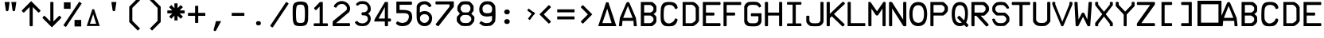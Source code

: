 SplineFontDB: 3.2
FontName: ECAMFontRegular
FullName: ECAMFontRegular
FamilyName: ECAMFontRegular
Weight: Regular
Copyright: Copyright FlyByWire Simulations
Version: 0.2
ItalicAngle: 0
UnderlinePosition: -119
UnderlineWidth: 35
Ascent: 819
Descent: 205
InvalidEm: 0
sfntRevision: 0x00010000
LayerCount: 2
Layer: 0 1 "Back" 1
Layer: 1 1 "Fore" 0
XUID: [1021 423 561770885 21230]
StyleMap: 0x0040
FSType: 0
OS2Version: 2
OS2_WeightWidthSlopeOnly: 0
OS2_UseTypoMetrics: 0
CreationTime: 1599948013
ModificationTime: 1602451561
PfmFamily: 81
TTFWeight: 400
TTFWidth: 5
LineGap: 0
VLineGap: 0
Panose: 0 0 0 0 0 0 0 0 0 0
OS2TypoAscent: 892
OS2TypoAOffset: 0
OS2TypoDescent: -150
OS2TypoDOffset: 0
OS2TypoLinegap: 0
OS2WinAscent: 892
OS2WinAOffset: 0
OS2WinDescent: 150
OS2WinDOffset: 0
HheadAscent: 892
HheadAOffset: 0
HheadDescent: -150
HheadDOffset: 0
OS2SubXSize: 650
OS2SubYSize: 700
OS2SubXOff: 47
OS2SubYOff: 140
OS2SupXSize: 650
OS2SupYSize: 700
OS2SupXOff: -164
OS2SupYOff: 480
OS2StrikeYSize: 49
OS2StrikeYPos: 258
OS2CapHeight: 892
OS2XHeight: 1024
OS2Vendor: 'Bird'
OS2CodePages: 203e00ff.ddfd0000
OS2UnicodeRanges: 00000001.00000000.00000000.00000000
Lookup: 265 0 0 "'kern' Horizontal Kerning lookup 0" { } [' RQD' ('DFLT' <'dflt' > ) 'kern' ('DFLT' <'dflt' > ) ]
MarkAttachClasses: 1
DEI: 91125
ShortTable: maxp 16
  1
  0
  65
  116
  5
  0
  0
  1
  0
  0
  0
  0
  0
  0
  0
  0
EndShort
LangName: 1033 "" "" "Regular" "" "" "" "" "Trademark" "" "" "Based on FCKMDGCDU Font" "" "" "This Font Software is Copyright (c) <dates>, <copyright holder> (<mainURL>).+AA0ACgAA-All Rights Reserved.+AA0ACgAA-Copyright (c) <dates>, <additional copyright holder> (<mainURL>).+AA0ACgANAAoA<Font Name> is a Reserved Font Name for this Font Software.+AA0ACgAA<Additional Font Name> is a Reserved Font Name for this Font Software.+AA0ACgANAAoA-This Font Software is licensed under the SIL Open Font License, Version 1.0.+AA0ACgAA-No modification of the license is permitted, only verbatim copy is allowed.+AA0ACgAA-This license is copied below, and is also available with a FAQ at:+AA0ACgAA-http://scripts.sil.org/OFL+AA0ACgANAAoADQAK------------------------------------------------------------+AA0ACgAA-SIL OPEN FONT LICENSE Version 1.0 - 22 November 2005+AA0ACgAA------------------------------------------------------------+AA0ACgANAAoA-PREAMBLE+AA0ACgAA-The goals of the Open Font License (OFL) are to stimulate worldwide+AA0ACgAA-development of cooperative font projects, to support the font creation+AA0ACgAA-efforts of academic and linguistic communities, and to provide an open+AA0ACgAA-framework in which fonts may be shared and improved in partnership with+AA0ACgAA-others.+AA0ACgANAAoA-The OFL allows the licensed fonts to be used, studied, modified and+AA0ACgAA-redistributed freely as long as they are not sold by themselves. The+AA0ACgAA-fonts, including any derivative works, can be bundled, embedded, +AA0ACgAA-redistributed and sold with any software provided that the font+AA0ACgAA-names of derivative works are changed. The fonts and derivatives,+AA0ACgAA-however, cannot be released under any other type of license.+AA0ACgANAAoA-DEFINITIONS+AA0ACgAi-Font Software+ACIA refers to any and all of the following:+AA0ACgAA	- font files+AA0ACgAA	- data files+AA0ACgAA	- source code+AA0ACgAA	- build scripts+AA0ACgAA	- documentation+AA0ACgANAAoAIgAA-Reserved Font Name+ACIA refers to the Font Software name as seen by+AA0ACgAA-users and any other names as specified after the copyright statement.+AA0ACgANAAoAIgAA-Standard Version+ACIA refers to the collection of Font Software+AA0ACgAA-components as distributed by the Copyright Holder.+AA0ACgANAAoAIgAA-Modified Version+ACIA refers to any derivative font software made by+AA0ACgAA-adding to, deleting, or substituting -- in part or in whole --+AA0ACgAA-any of the components of the Standard Version, by changing formats+AA0ACgAA-or by porting the Font Software to a new environment.+AA0ACgANAAoAIgAA-Author+ACIA refers to any designer, engineer, programmer, technical+AA0ACgAA-writer or other person who contributed to the Font Software.+AA0ACgANAAoA-PERMISSION & CONDITIONS+AA0ACgAA-Permission is hereby granted, free of charge, to any person obtaining+AA0ACgAA-a copy of the Font Software, to use, study, copy, merge, embed, modify,+AA0ACgAA-redistribute, and sell modified and unmodified copies of the Font+AA0ACgAA-Software, subject to the following conditions:+AA0ACgANAAoA-1) Neither the Font Software nor any of its individual components,+AA0ACgAA-in Standard or Modified Versions, may be sold by itself.+AA0ACgANAAoA-2) Standard or Modified Versions of the Font Software may be bundled,+AA0ACgAA-redistributed and sold with any software, provided that each copy+AA0ACgAA-contains the above copyright notice and this license. These can be+AA0ACgAA-included either as stand-alone text files, human-readable headers or+AA0ACgAA-in the appropriate machine-readable metadata fields within text or+AA0ACgAA-binary files as long as those fields can be easily viewed by the user.+AA0ACgANAAoA-3) No Modified Version of the Font Software may use the Reserved Font+AA0ACgAA-Name(s), in part or in whole, unless explicit written permission is+AA0ACgAA-granted by the Copyright Holder. This restriction applies to all +AA0ACgAA-references stored in the Font Software, such as the font menu name and+AA0ACgAA-other font description fields, which are used to differentiate the+AA0ACgAA-font from others.+AA0ACgANAAoA-4) The name(s) of the Copyright Holder or the Author(s) of the Font+AA0ACgAA-Software shall not be used to promote, endorse or advertise any+AA0ACgAA-Modified Version, except to acknowledge the contribution(s) of the+AA0ACgAA-Copyright Holder and the Author(s) or with their explicit written+AA0ACgAA-permission.+AA0ACgANAAoA-5) The Font Software, modified or unmodified, in part or in whole,+AA0ACgAA-must be distributed using this license, and may not be distributed+AA0ACgAA-under any other license.+AA0ACgANAAoA-TERMINATION+AA0ACgAA-This license becomes null and void if any of the above conditions are+AA0ACgAA-not met.+AA0ACgANAAoA-DISCLAIMER+AA0ACgAA-THE FONT SOFTWARE IS PROVIDED +ACIA-AS IS+ACIA, WITHOUT WARRANTY OF ANY KIND,+AA0ACgAA-EXPRESS OR IMPLIED, INCLUDING BUT NOT LIMITED TO ANY WARRANTIES OF+AA0ACgAA-MERCHANTABILITY, FITNESS FOR A PARTICULAR PURPOSE AND NONINFRINGEMENT+AA0ACgAA-OF COPYRIGHT, PATENT, TRADEMARK, OR OTHER RIGHT. IN NO EVENT SHALL THE+AA0ACgAA-COPYRIGHT HOLDER BE LIABLE FOR ANY CLAIM, DAMAGES OR OTHER LIABILITY,+AA0ACgAA-INCLUDING ANY GENERAL, SPECIAL, INDIRECT, INCIDENTAL, OR CONSEQUENTIAL+AA0ACgAA-DAMAGES, WHETHER IN AN ACTION OF CONTRACT, TORT OR OTHERWISE, ARISING+AA0ACgAA-FROM, OUT OF THE USE OR INABILITY TO USE THE FONT SOFTWARE OR FROM+AA0ACgAA-OTHER DEALINGS IN THE FONT SOFTWARE.+AA0ACgAK" " http://scripts.sil.org/OFL"
GaspTable: 1 65535 2 0
Encoding: UnicodeFull
UnicodeInterp: none
NameList: AGL For New Fonts
DisplaySize: -96
AntiAlias: 1
FitToEm: 0
WinInfo: 0 26 11
BeginPrivate: 0
EndPrivate
TeXData: 1 0 0 688128 344064 229376 0 1048576 229376 783286 444596 497025 792723 393216 433062 380633 303038 157286 324010 404750 52429 2506097 1059062 262144
BeginChars: 1114113 95

StartChar: .notdef
Encoding: 1114112 -1 0
Width: 543
Flags: W
LayerCount: 2
Fore
SplineSet
51 102 m 1,0,1
 154 102 154 102 358 102 c 1,2,3
 358 307 358 307 358 717 c 1,4,5
 256 717 256 717 51 717 c 1,6,7
 51 512 51 512 51 102 c 1,0,1
0 768 m 1,8,9
 137 768 137 768 410 768 c 1,10,11
 410 529 410 529 410 51 c 1,12,13
 273 51 273 51 0 51 c 1,14,15
 0 290 0 290 0 768 c 1,8,9
EndSplineSet
Validated: 1
EndChar

StartChar: .null
Encoding: 0 0 1
Width: 0
Flags: W
LayerCount: 2
Fore
Validated: 1
EndChar

StartChar: nonmarkingreturn
Encoding: 13 13 2
Width: 0
Flags: W
LayerCount: 2
Fore
Validated: 1
EndChar

StartChar: space
Encoding: 32 32 3
Width: 672
Flags: W
LayerCount: 2
Fore
Validated: 1
EndChar

StartChar: quotedbl
Encoding: 34 34 4
Width: 672
Flags: W
LayerCount: 2
Fore
SplineSet
149 780 m 5,0,1
 190 780 190 780 311 780 c 5,2,3
 301 717 301 717 274 526 c 4,4,5
 271 504 271 504 260 493 c 4,6,7
 248 482 248 482 230 482 c 260,8,9
 212 482 212 482 200 493 c 4,10,11
 189 504 189 504 186 526 c 4,12,13
 174 611 174 611 149 780 c 5,0,1
364 780 m 5,14,15
 404 780 404 780 525 780 c 5,16,17
 516 717 516 717 488 526 c 4,18,19
 485 504 485 504 474 493 c 260,20,21
 463 482 463 482 445 482 c 4,22,23
 426 482 426 482 415 493 c 260,24,25
 404 504 404 504 401 526 c 4,26,27
 389 611 389 611 364 780 c 5,14,15
EndSplineSet
EndChar

StartChar: dollar
Encoding: 36 36 5
Width: 672
Flags: W
LayerCount: 2
Fore
SplineSet
571 334 m 1,0,1
 631 323 631 323 640 264 c 1,2,3
 565 188 565 188 337 -39 c 1,4,5
 262 37 262 37 35 264 c 1,6,7
 50 319 50 319 104 334 c 1,8,9
 150 288 150 288 287 152 c 1,10,11
 287 306 287 306 287 770 c 1,12,13
 336 800 336 800 388 770 c 1,14,15
 388 615 388 615 388 152 c 1,16,17
 434 197 434 197 571 334 c 1,0,1
EndSplineSet
Validated: 33
EndChar

StartChar: percent
Encoding: 37 37 6
Width: 672
Flags: W
LayerCount: 2
Fore
SplineSet
274 770 m 1,0,1
 274 717 274 717 274 560 c 1,2,3
 220 560 220 560 59 560 c 1,4,5
 59 612 59 612 59 770 c 1,6,7
 113 770 113 770 274 770 c 1,0,1
173 656 m 1,8,9
 173 660 173 660 173 674 c 1,10,11
 170 674 170 674 160 674 c 1,12,13
 160 669 160 669 160 656 c 1,14,15
 163 656 163 656 173 656 c 1,8,9
41 25 m 1,16,17
 169 216 169 216 552 790 c 1,18,19
 572 776 572 776 634 735 c 1,20,21
 506 544 506 544 124 -29 c 1,22,23
 103 -16 103 -16 41 25 c 1,16,17
401 -10 m 1,24,25
 401 43 401 43 401 200 c 1,26,27
 455 200 455 200 616 200 c 1,28,29
 616 148 616 148 616 -10 c 1,30,31
 562 -10 562 -10 401 -10 c 1,24,25
502 104 m 1,32,33
 502 100 502 100 502 86 c 1,34,35
 505 86 505 86 515 86 c 1,36,37
 515 91 515 91 515 104 c 1,38,39
 512 104 512 104 502 104 c 1,32,33
EndSplineSet
Validated: 1
EndChar

StartChar: ampersand
Encoding: 38 38 7
Width: 672
Flags: W
LayerCount: 2
Fore
SplineSet
336 385 m 1,0,1
 310 308 310 308 232 76 c 1,2,3
 282 76 282 76 431 76 c 1,4,5
 407 153 407 153 336 385 c 1,0,1
309 546 m 1,6,7
 323 546 323 546 366 546 c 1,8,9
 411 410 411 410 547 4 c 1,10,11
 442 4 442 4 128 4 c 1,12,13
 173 139 173 139 309 546 c 1,6,7
EndSplineSet
Validated: 1
EndChar

StartChar: parenleft
Encoding: 40 40 8
Width: 672
Flags: W
LayerCount: 2
Fore
SplineSet
442 -145 m 1,0,1
 372 -76 372 -76 164 132 c 1,2,3
 164 256 164 256 164 628 c 1,4,5
 233 697 233 697 442 906 c 1,6,7
 459 888 459 888 512 836 c 1,8,9
 450 774 450 774 264 588 c 1,10,11
 264 484 264 484 264 172 c 1,12,13
 326 110 326 110 512 -76 c 1,14,15
 494 -93 494 -93 442 -145 c 1,0,1
EndSplineSet
Validated: 1
EndChar

StartChar: parenright
Encoding: 41 41 9
Width: 672
Flags: W
LayerCount: 2
Fore
SplineSet
164 -76 m 1,0,1
 225 -14 225 -14 411 172 c 1,2,3
 411 276 411 276 411 588 c 1,4,5
 349 650 349 650 164 836 c 1,6,7
 181 853 181 853 233 906 c 1,8,9
 303 836 303 836 512 628 c 1,10,11
 512 504 512 504 512 132 c 1,12,13
 442 63 442 63 233 -145 c 1,14,15
 216 -128 216 -128 164 -76 c 1,0,1
EndSplineSet
Validated: 1
EndChar

StartChar: asterisk
Encoding: 42 42 10
Width: 672
Flags: W
LayerCount: 2
Fore
SplineSet
116 612 m 1,0,1
 133 629 133 629 185 682 c 1,2,3
 211 657 211 657 287 580 c 1,4,5
 287 619 287 619 287 736 c 1,6,7
 312 736 312 736 388 736 c 1,8,9
 388 697 388 697 388 580 c 1,10,11
 413 606 413 606 489 682 c 1,12,13
 507 664 507 664 560 612 c 1,14,15
 534 586 534 586 456 508 c 1,16,17
 496 508 496 508 616 508 c 1,18,19
 616 484 616 484 616 412 c 1,20,21
 576 412 576 412 456 412 c 1,22,23
 482 386 482 386 560 308 c 1,24,25
 542 291 542 291 489 238 c 1,26,27
 464 263 464 263 388 340 c 1,28,29
 388 301 388 301 388 184 c 1,30,31
 363 184 363 184 287 184 c 1,32,33
 287 223 287 223 287 340 c 1,34,35
 262 314 262 314 185 238 c 1,36,37
 168 256 168 256 116 308 c 1,38,39
 142 334 142 334 220 412 c 1,40,41
 179 412 179 412 59 412 c 1,42,43
 59 436 59 436 59 508 c 1,44,45
 99 508 99 508 220 508 c 1,46,47
 194 534 194 534 116 612 c 1,0,1
EndSplineSet
EndChar

StartChar: plus
Encoding: 43 43 11
Width: 671
Flags: W
LayerCount: 2
Fore
SplineSet
615 332 m 1,0,1
 558 332 558 332 387 332 c 1,2,3
 387 275 387 275 387 104 c 1,4,5
 362 104 362 104 286 104 c 1,6,7
 286 161 286 161 286 332 c 1,8,9
 229 332 229 332 58 332 c 1,10,11
 58 356 58 356 58 428 c 5,12,13
 115 428 115 428 286 428 c 1,14,15
 286 485 286 485 286 656 c 1,16,17
 311 656 311 656 387 656 c 1,18,19
 387 599 387 599 387 428 c 1,20,21
 444 428 444 428 615 428 c 1,22,23
 615 404 615 404 615 332 c 1,0,1
EndSplineSet
Validated: 1
EndChar

StartChar: comma
Encoding: 44 44 12
Width: 672
Flags: W
LayerCount: 2
Fore
SplineSet
293 161 m 1,0,1
 335 161 335 161 459 161 c 1,2,3
 420 89 420 89 303 -128 c 0,4,5
 286 -160 286 -160 259 -160 c 0,6,7
 240 -160 240 -160 228 -148 c 256,8,9
 216 -136 216 -136 216 -120 c 0,10,11
 216 -114 216 -114 219 -107 c 0,12,13
 244 -18 244 -18 293 161 c 1,0,1
EndSplineSet
Validated: 1
EndChar

StartChar: hyphen
Encoding: 45 45 13
Width: 672
Flags: W
LayerCount: 2
Fore
SplineSet
540 332 m 1,0,1
 540 332 540 332 134 332 c 1,2,3
 134 452 134 452 134 428 c 1,4,5
 540 428 540 428 540 428 c 129,-1,6
 540 428 540 428 540 332 c 1,0,1
EndSplineSet
Validated: 37
EndChar

StartChar: period
Encoding: 46 46 14
Width: 672
Flags: W
LayerCount: 2
Fore
SplineSet
271 147 m 5,0,1
 331 176 331 176 386 147 c 5,2,3
 426 93 426 93 386 40 c 5,4,5
 327 12 327 12 271 40 c 1,6,7
 231 93 231 93 271 147 c 5,0,1
EndSplineSet
Validated: 33
EndChar

StartChar: slash
Encoding: 47 47 15
Width: 672
VWidth: 1053
Flags: W
LayerCount: 2
Fore
SplineSet
634 724 m 5,0,1
 506 533 506 533 124 -40 c 5,2,3
 64 -32 64 -32 41 14 c 5,4,5
 169 205 169 205 552 779 c 5,6,7
 607 766 607 766 634 724 c 5,0,1
EndSplineSet
Validated: 1
EndChar

StartChar: zero
Encoding: 48 48 16
Width: 672
Flags: W
LayerCount: 2
Fore
SplineSet
205 410 m 0,0,1
 205 633 205 633 245.5 668.5 c 0,2,3
 275.774599542 695.036994661 275.774599542 695.036994661 348 696 c 0,4,5
 424 696 424 696 451 666 c 0,6,7
 492 620.565204061 492 620.565204061 492 410 c 0,8,9
 492 164 492 164 461 133 c 256,10,11
 430 102 430 102 348 102 c 256,12,13
 266 102 266 102 236 133 c 0,14,15
 205 164 205 164 205 410 c 0,0,1
594 635 m 1,16,17
 573 737 573 737 511 766 c 0,18,19
 448 795 448 795 346 795 c 0,20,21
 262 795 262 795 192 766 c 0,22,23
 123 737 123 737 102 635 c 1,24,25
 97 518 97 518 97 421 c 0,26,27
 97 415 97 415 97 409 c 0,28,29
 97 308 97 308 102 205 c 1,30,31
 123 61 123 61 174 31 c 0,32,33
 225 0 225 0 348 0 c 0,34,35
 450 0 450 0 512 31 c 0,36,37
 573 61 573 61 594 206 c 1,38,39
 596 308 596 308 597 415 c 0,40,41
 598 437 598 437 598 459 c 0,42,43
 598 545 598 545 594 635 c 1,16,17
EndSplineSet
Validated: 9
EndChar

StartChar: one
Encoding: 49 49 17
Width: 672
VWidth: 1034
Flags: W
LayerCount: 2
Fore
SplineSet
121 91 m 5,0,1
 166 91 166 91 300 91 c 1,2,3
 300 227 300 227 300 633 c 1,4,5
 277 608 277 608 187 517 c 1,6,7
 134 524 134 524 121 586 c 1,8,9
 170 634 170 634 307 780 c 1,10,11
 330 780 330 780 401 780 c 1,12,13
 401 608 401 608 401 90 c 1,14,15
 439 90 439 90 553 90 c 5,16,17
 583 48 583 48 553 0 c 1,18,19
 445 0 445 0 121 0 c 1,20,21
 91 43 91 43 121 91 c 5,0,1
EndSplineSet
Validated: 33
EndChar

StartChar: two
Encoding: 50 50 18
Width: 672
VWidth: 1034
Flags: W
LayerCount: 2
Fore
SplineSet
600 0 m 1,0,1
 468 1 468 1 59 0 c 5,2,3
 44 72 44 72 59 157 c 1,4,5
 86 182 86 182 250 316 c 0,6,7
 482 504 l 4,8,9
 509 526 509 526 509 548 c 256,10,11
 510 574 510 574 510 600 c 1,12,13
 491 643 491 643 481 653 c 0,14,15
 447 684 447 684 436 692 c 0,16,17
 410 711 410 711 389.5 713.5 c 0,18,19
 355 717 355 717 327 715 c 0,20,21
 300 713 300 713 284 706 c 0,22,23
 265 697 265 697 246 688 c 1,24,25
 203 657 203 657 191 632 c 0,26,-1
 172 599 l 1,27,28
 122 593 122 593 91 637 c 1,29,30
 91 651 91 651 100 668 c 256,31,32
 120 707 120 707 202 771 c 1,33,34
 235 785 235 785 266 797 c 0,35,36
 300 809 300 809 328 810 c 0,37,38
 369 811 369 811 400 805 c 0,39,40
 430 799 430 799 473 780 c 1,41,42
 532 747 532 747 555 717 c 256,43,44
 578 687 578 687 599 646 c 0,45,46
 616 612 616 612 616 571 c 0,47,48
 616 562 616 562 615 553 c 0,49,50
 611 501 611 501 588 459 c 1,51,-1
 162 96 l 1,52,53
 172 96 172 96 600 96 c 1,54,55
 630 48 630 48 600 0 c 1,0,1
EndSplineSet
Validated: 33
EndChar

StartChar: three
Encoding: 51 51 19
Width: 672
VWidth: 1043
Flags: W
LayerCount: 2
Fore
SplineSet
142 721 m 1,0,1
 183 758 183 758 192.5 764.5 c 128,-1,2
 202 771 202 771 243.75 793.25 c 0,3,4
 273 809 273 809 350 808 c 0,5,6
 421 807 421 807 470 789 c 1,7,8
 522 756 522 756 547 727 c 256,9,10
 572 698 572 698 603 647 c 1,11,12
 610 605 610 605 613 567 c 0,13,14
 614 557 614 557 614 548 c 0,15,16
 614 520 614 520 607 492 c 1,17,18
 573 441 573 441 566 432 c 256,19,20
 559 423 559 423 518 399 c 1,21,22
 557 382 557 382 565 375 c 0,23,24
 573 367 573 367 606 304 c 1,25,26
 615 260 615 260 612.577523301 236 c 0,27,28
 612 231 612 231 612 227 c 0,29,30
 609 190 609 190 595 152 c 1,31,32
 566 94 566 94 541 69 c 0,33,34
 515 43 515 43 466 15 c 1,35,36
 399 0 399 0 333 0 c 256,37,38
 267 0 267 0 198 21 c 1,39,40
 156 49 156 49 126 83 c 256,41,-1
 102 112 l 1,42,43
 122 172 122 172 184 162 c 1,44,45
 204 140 204 140 214 131 c 0,46,47
 225 121 225 121 242 109 c 1,48,49
 295 92 295 92 335 89 c 0,50,51
 376 86 376 86 426 105 c 1,52,53
 461 124 461 124 479 142 c 0,54,55
 500 163 500 163 512 191 c 0,56,57
 521 213 521 213 521 223 c 0,58,59
 520 248 520 248 514.899565763 277 c 0,60,61
 514 282 514 282 513 287 c 1,62,-1
 475 327 l 0,63,-1
 438 345 l 1,64,-1
 338 351 l 1,65,66
 289 399 289 399 337 447 c 1,67,-1
 412 448 l 257,68,-1
 441 460 l 1,69,70
 471 474 471 474 477 481 c 0,71,72
 493 498 493 498 511 532 c 1,73,74
 517 553 517 553 518 570 c 256,75,76
 519 587 519 587 513 605 c 0,77,78
 493 656 493 656 483 668 c 4,79,80
 473 679 473 679 427 708 c 1,81,82
 390 712 390 712 352 716 c 0,83,-1
 274 713 l 1,84,85
 245 697 l 256,86,87
 203 665 l 1,88,89
 136 650 136 650 142 721 c 1,0,1
EndSplineSet
EndChar

StartChar: four
Encoding: 52 52 20
Width: 672
VWidth: 1034
Flags: W
LayerCount: 2
Fore
SplineSet
401 246 m 1,0,1
 401 339 401 339 401 618 c 1,2,3
 351 525 351 525 199 246 c 1,4,5
 250 246 250 246 401 246 c 1,0,1
585 246 m 1,6,7
 615 198 615 198 585 150 c 1,8,9
 564 150 564 150 502 150 c 1,10,11
 502 123 502 123 502 10 c 1,12,13
 454 -20 454 -20 401 10 c 1,14,15
 401 48 401 48 401 150 c 1,16,17
 230 150 230 150 60 150 c 5,18,19
 62 202 62 202 83 239 c 1,20,21
 163 374 163 374 403 780 c 1,22,23
 427 780 427 780 502 780 c 1,24,25
 502 647 502 647 502 246 c 1,26,27
 537 246 537 246 585 246 c 1,6,7
EndSplineSet
Validated: 33
EndChar

StartChar: five
Encoding: 53 53 21
Width: 672
VWidth: 1037
Flags: W
LayerCount: 2
Fore
SplineSet
489 504 m 1,0,1
 547 474 547 474 557 466 c 0,2,3
 567 459 567 459 593 420 c 1,4,5
 616 339 616 339 616 292 c 0,6,7
 616 288 616 288 616 284 c 0,8,9
 614 236 614 236 593 174 c 1,10,11
 565 127 565 127 536 90 c 0,12,13
 506 52 506 52 451 26 c 1,14,15
 407 10 407 10 355 3 c 0,16,17
 332 0 332 0 306 0 c 256,18,19
 268 0 268 0 251 3 c 0,20,21
 183 17 l 0,22,23
 140 44 140 44 96 71 c 1,24,25
 95 128 95 128 149 157 c 1,26,27
 170 136 170 136 208 123 c 256,28,29
 253 108 253 108 302 101 c 1,30,31
 323 106 323 106 346 111 c 0,32,33
 369 115 369 115 387 122 c 0,34,35
 426 136 426 136 446 158 c 0,36,37
 470 186 470 186 484 212 c 0,38,39
 508 257 508 257 510 297 c 0,40,41
 512 336 512 336 488 383 c 1,42,43
 432 420 432 420 347 420 c 0,44,45
 262 419 262 419 191 418 c 0,46,47
 106 419 106 419 106 419 c 129,-1,48
 106 419 106 419 106 793 c 1,49,50
 229 793 229 793 596 793 c 1,51,52
 626 738 626 738 596 690 c 5,53,54
 495 690 495 690 210 690 c 1,55,-1
 210 524 l 1,56,57
 241 525 241 525 339 523 c 0,58,59
 413 521 413 521 489 504 c 1,0,1
EndSplineSet
EndChar

StartChar: six
Encoding: 54 54 22
Width: 672
VWidth: 1045
Flags: W
LayerCount: 2
Fore
SplineSet
572 658 m 1,0,1
 544 616 544 616 492 615 c 1,2,3
 472 642 472 642 452 661 c 0,4,5
 431 680 431 680 401 695 c 0,6,7
 369 707 369 707 340 705 c 256,8,9
 311 703 311 703 279 695 c 1,10,11
 247 680 247 680 233 663 c 256,12,13
 219 646 219 646 199 610 c 1,14,15
 198 567 198 567 196 438 c 1,16,17
 218 454 218 454 230 460 c 256,18,19
 242 466 242 466 263 474 c 0,20,21
 324 489 324 489 368 487 c 0,22,23
 412 486 412 486 470 460 c 1,24,25
 516 428 516 428 546 394 c 0,26,27
 575 360 575 360 587 305 c 0,28,29
 591 286 591 286 591 263 c 0,30,31
 591 249 591 249 589 235 c 0,32,33
 586 194 586 194 576 153 c 1,34,35
 552 105 552 105 529 75 c 256,36,37
 506 45 506 45 434 11 c 1,38,39
 388 0 388 0 348 0 c 0,40,41
 343 0 343 0 338 0 c 0,42,43
 293 1 293 1 236 21 c 1,44,45
 174 70 174 70 163 79 c 0,46,47
 153 87 153 87 122 142 c 1,48,49
 110 173 110 173 107 188 c 0,50,51
 104 202 104 202 95 242 c 1,52,53
 91 357 91 357 91 439 c 0,54,55
 91 454 91 454 91 454 c 0,56,57
 96 653 96 653 96 653 c 1,58,59
 123 738 123 738 235 787 c 1,60,61
 288 804 288 804 335 803 c 0,62,63
 346 804 346 804 358 804 c 0,64,65
 395 804 395 804 435 791 c 1,66,67
 503 760 503 760 530 724 c 0,68,69
 558 689 558 689 572 658 c 1,0,1
399 115 m 0,70,71
 434 134 434 134 447 150 c 0,72,73
 460 165 460 165 476 193 c 1,74,75
 482 213 482 213 489 230 c 0,76,77
 495 247 495 247 490 268 c 0,78,79
 486 312 486 312 466 335 c 0,80,81
 446 357 446 357 422 371 c 0,82,83
 389 385 389 385 351 385 c 256,84,85
 313 385 313 385 284 375 c 0,86,87
 250 359 250 359 236 345 c 256,88,89
 222 331 222 331 203 289 c 1,90,91
 200 259 200 259 202 236 c 0,92,93
 205 213 205 213 207 195 c 1,94,95
 227 164 227 164 240 150 c 0,96,97
 252 137 252 137 279 119 c 1,98,99
 313 104 313 104 341 104 c 0,100,101
 369 103 369 103 399 115 c 0,70,71
EndSplineSet
Validated: 33
EndChar

StartChar: seven
Encoding: 55 55 23
Width: 672
VWidth: 1053
Flags: W
LayerCount: 2
Fore
SplineSet
38 62 m 1,0,1
 260 344 260 344 483 625 c 1,2,3
 483 644 483 644 483 703 c 1,4,5
 268 702 268 702 46 702 c 5,6,7
 16 752 16 752 46 799 c 1,8,9
 337 799 337 799 624 799 c 1,10,11
 624 756 624 756 624 626 c 1,12,13
 501 470 501 470 132 0 c 1,14,15
 63 5 63 5 38 62 c 1,0,1
EndSplineSet
Validated: 33
EndChar

StartChar: eight
Encoding: 56 56 24
Width: 672
VWidth: 1045
Flags: W
LayerCount: 2
Fore
SplineSet
429 449 m 1,0,1
 452 469 452 469 466 490 c 0,2,3
 481 511 481 511 492 533 c 1,4,5
 492 552 492 552 492 608 c 1,6,7
 482 639 482 639 467 657 c 0,8,9
 452 674 452 674 429 695 c 1,10,11
 374 703 374 703 333 704 c 0,12,13
 293 705 293 705 245 695 c 1,14,15
 221 672 221 672 205 653 c 0,16,17
 190 633 190 633 181 608 c 0,18,19
 177 589 177 589 176 572 c 256,20,21
 175 555 175 555 181 533 c 1,22,23
 194 506 194 506 208 489 c 0,24,25
 223 471 223 471 245 449 c 1,26,27
 295 442 295 442 339 442 c 0,28,29
 382 442 382 442 429 449 c 1,0,1
201 791 m 1,30,31
 272 804 272 804 335 804 c 0,32,33
 337 804 337 804 338 804 c 0,34,35
 399 804 399 804 473 791 c 1,36,37
 509 757 509 757 539 724 c 0,38,39
 570 690 570 690 593 647 c 1,40,41
 593 609 593 609 593 494 c 1,42,43
 575 471 575 471 521 401 c 1,44,45
 545 377 545 377 616 306 c 1,46,47
 620 283 620 283 620 258 c 0,48,49
 620 243 620 243 619 227 c 0,50,51
 615 185 615 185 606 147 c 1,52,53
 574 102 574 102 547 72 c 256,54,55
 520 42 520 42 473 11 c 5,56,57
 341 1 l 4,58,59
 279 3 279 3 201 11 c 1,60,61
 154 47 154 47 122 77 c 0,62,63
 89 107 89 107 61 144 c 1,64,65
 51 182 51 182 51 221 c 0,66,67
 51 224 51 224 51 226 c 0,68,69
 52 268 52 268 59 306 c 1,70,71
 83 330 83 330 153 401 c 1,72,73
 135 424 135 424 80 494 c 1,74,75
 69 528 69 528 70 568 c 0,76,77
 70 609 70 609 80 647 c 1,78,79
 104 693 104 693 131 726 c 256,80,81
 158 759 158 759 201 791 c 1,30,31
429 107 m 1,82,83
 462 128 462 128 481 146 c 0,84,85
 500 163 500 163 515 193 c 0,86,87
 522 209 522 209 521 228 c 0,88,89
 520 246 520 246 515 268 c 1,90,91
 497 300 497 300 478 317 c 0,92,93
 460 334 460 334 429 353 c 1,94,95
 376 362 376 362 335 362 c 0,96,97
 293 363 293 363 245 353 c 1,98,99
 212 335 212 335 196 315 c 0,100,101
 179 296 179 296 160 268 c 1,102,103
 157 248 157 248 161 230 c 0,104,105
 165 213 165 213 160 193 c 1,106,107
 180 164 180 164 201 141 c 0,108,109
 221 119 221 119 245 107 c 1,110,111
 297 100 297 100 340 100 c 0,112,113
 382 100 382 100 429 107 c 1,82,83
EndSplineSet
Validated: 33
EndChar

StartChar: nine
Encoding: 57 57 25
Width: 672
VWidth: 1047
Flags: W
LayerCount: 2
Fore
SplineSet
171 164 m 1,0,1
 212 131 212 131 271 109 c 1,2,3
 309 94 309 94 349 97 c 256,4,5
 393 100 393 100 436 109 c 1,6,7
 469 125 469 125 487 145 c 256,8,9
 505 165 505 165 521 195 c 1,10,11
 521 228 521 228 521 330 c 1,12,13
 455.069767442 313.720930233 455.069767442 313.720930233 368 311 c 0,14,15
 298 309 298 309 220 337 c 1,16,17
 178 361 178 361 154 394.5 c 128,-1,18
 130 428 130 428 118 466 c 1,19,20
 108 543 108 543 112 572 c 0,21,22
 116 602 116 602 128 651 c 1,23,24
 153 700 153 700 182 731 c 256,25,26
 211 762 211 762 271 794 c 1,27,28
 328 804 328 804 375 804 c 0,29,30
 377 804 377 804 379 804 c 0,31,32
 424 804 424 804 480 794 c 1,33,34
 534 769 534 769 568 734 c 0,35,36
 602 700 602 700 623 651 c 1,37,38
 646 382 646 382 623 156 c 1,39,40
 597 110 597 110 567 78 c 0,41,42
 537 47 537 47 480 13 c 1,43,44
 406 4 406 4 348 0 c 0,45,46
 334 -1 334 -1 321 -1 c 0,47,48
 267 0 267 0 212 19 c 1,49,-1
 109 95 l 1,50,-1
 171 164 l 1,0,1
314 698 m 0,51,52
 280 687 280 687 258 666 c 256,53,54
 236 645 236 645 221 612 c 0,55,56
 209 577 209 577 218 522 c 0,57,58
 228 466 228 466 259 443 c 0,59,60
 291 416 291 416 372 417 c 256,61,62
 453 418 453 418 483 439 c 0,63,64
 517 467 517 467 524 519 c 0,65,66
 530 571 530 571 516 615 c 1,67,68
 500 643 500 643 481 663 c 0,69,70
 463 684 463 684 432 698 c 1,71,72
 399 706 399 706 375 706 c 256,73,74
 351 706 351 706 314 698 c 0,51,52
EndSplineSet
Validated: 33
EndChar

StartChar: colon
Encoding: 58 58 26
Width: 672
VWidth: 1099
Flags: W
LayerCount: 2
Fore
SplineSet
328 538 m 0,0,1
 333 538 333 538 347 538 c 0,2,3
 380 538 380 538 404 515 c 0,4,5
 427 491 427 491 427 460 c 0,6,7
 427 427 427 427 404 405 c 0,8,9
 380 382 380 382 347 382 c 0,10,11
 341 382 341 382 328 382 c 0,12,13
 295 382 295 382 271 405 c 0,14,15
 248 428 248 428 248 459 c 0,16,17
 248 492 248 492 272 515 c 0,18,19
 295 538 295 538 328 538 c 0,0,1
328 226 m 0,20,21
 333 226 333 226 347 226 c 0,22,23
 380 226 380 226 404 203 c 0,24,25
 427 179 427 179 427 148 c 0,26,27
 427 115 427 115 404 93 c 0,28,29
 380 70 380 70 347 70 c 0,30,31
 341 70 341 70 328 70 c 0,32,33
 295 70 295 70 271 93 c 0,34,35
 248 116 248 116 248 147 c 0,36,37
 248 180 248 180 272 203 c 0,38,39
 295 226 295 226 328 226 c 0,20,21
EndSplineSet
Validated: 1
EndChar

StartChar: semicolon
Encoding: 59 59 27
Width: 574
Flags: W
LayerCount: 2
Fore
SplineSet
366 569 m 1,0,1
 435 518 435 518 573 416 c 1,2,3
 557 397 557 397 527 358 c 1,4,5
 459 407 459 407 323 506 c 1,6,7
 337 527 337 527 366 569 c 1,0,1
346 239 m 1,8,9
 401 313 401 313 513 461 c 1,10,11
 532 446 532 446 572 416 c 1,12,13
 516 342 516 342 405 195 c 1,14,15
 385 210 385 210 346 239 c 1,8,9
EndSplineSet
Validated: 5
EndChar

StartChar: less
Encoding: 60 60 28
Width: 672
Flags: W
LayerCount: 2
Fore
SplineSet
521 608 m 5,0,1
 464 551 464 551 293 380 c 1,2,3
 350 323 350 323 521 152 c 5,4,5
 504 102 504 102 452 82 c 5,6,7
 377 156 377 156 153 380 c 1,8,9
 228 455 228 455 452 678 c 1,10,11
 508 658 508 658 521 608 c 5,0,1
EndSplineSet
Validated: 1
EndChar

StartChar: equal
Encoding: 61 61 29
Width: 672
Flags: W
LayerCount: 2
Fore
SplineSet
616 218 m 1,0,1
 477 218 477 218 59 218 c 1,2,3
 59 242 59 242 59 314 c 1,4,5
 198 314 198 314 616 314 c 1,6,7
 616 290 616 290 616 218 c 1,0,1
616 446 m 1,8,9
 477 446 477 446 59 446 c 1,10,11
 59 470 59 470 59 542 c 1,12,13
 198 542 198 542 616 542 c 1,14,15
 616 518 616 518 616 446 c 1,8,9
EndSplineSet
Validated: 1
EndChar

StartChar: greater
Encoding: 62 62 30
Width: 672
Flags: W
LayerCount: 2
Fore
SplineSet
224 678 m 5,0,1
 298 604 298 604 521 380 c 1,2,3
 447 305 447 305 224 82 c 5,4,5
 175 96 175 96 153 152 c 1,6,7
 210 209 210 209 381 380 c 1,8,9
 324 437 324 437 153 608 c 1,10,11
 175 662 175 662 224 678 c 5,0,1
EndSplineSet
Validated: 1
EndChar

StartChar: at
Encoding: 64 64 31
Width: 672
Flags: W
LayerCount: 2
Fore
SplineSet
337 562 m 1,0,1
 298 446 298 446 180 98 c 1,2,3
 255 98 255 98 478 98 c 1,4,5
 443 214 443 214 337 562 c 1,0,1
301 770 m 1,6,7
 319 770 319 770 375 770 c 1,8,9
 438 574 438 574 630 0 c 5,10,11
 483 0 483 0 45 0 c 1,12,13
 109 191 109 191 301 770 c 1,6,7
EndSplineSet
Validated: 1
EndChar

StartChar: A
Encoding: 65 65 32
Width: 672
Flags: W
LayerCount: 2
Fore
SplineSet
336 652 m 5,0,1
 184 267 l 1,2,3
 488 267 l 1,4,5
 336 652 l 5,0,1
286 750 m 17,6,7
 336 810 336 810 386 750 c 1,8,9
 594 267 l 9,10,-1
 625 10 l 1,11,12
 575 -20 575 -20 524 10 c 1,13,14
 516 171 l 1,15,16
 161 171 l 1,17,18
 153 72 153 72 148 10 c 1,19,20
 98 -20 98 -20 47 10 c 1,21,-1
 78 267 l 0,22,23
 176 494 176 494 286 750 c 17,6,7
EndSplineSet
EndChar

StartChar: B
Encoding: 66 66 33
Width: 672
VWidth: 1034
Flags: W
LayerCount: 2
Fore
SplineSet
192 342 m 1,0,1
 192 281 192 281 192 96 c 1,2,3
 235 96 235 96 391 96 c 1,4,5
 465 126 465 126 492 182 c 1,6,7
 492 200 492 200 492 257 c 1,8,9
 461 312 461 312 391 342 c 1,10,11
 339 342 339 342 192 342 c 1,0,1
87 780 m 1,12,13
 176 780 176 780 445 780 c 1,14,15
 545 730 545 730 588 638 c 1,16,17
 588 599 588 599 588 485 c 1,18,19
 558 425 558 425 493 390 c 1,20,21
 558 355 558 355 588 295 c 1,22,23
 588 257 588 257 588 142 c 1,24,25
 545 50 545 50 445 0 c 1,26,27
 361 0 361 0 87 0 c 1,28,29
 87 195 87 195 87 780 c 1,12,13
193 684 m 1,30,31
 193 622 193 622 193 438 c 1,32,33
 235 438 235 438 391 438 c 1,34,35
 462 462 462 462 492 523 c 1,36,37
 492 542 492 542 492 598 c 1,38,39
 464 656 464 656 391 684 c 1,40,41
 339 684 339 684 193 684 c 1,30,31
EndSplineSet
Validated: 1
EndChar

StartChar: C
Encoding: 67 67 34
Width: 680
VWidth: 1034
Flags: W
LayerCount: 2
Fore
SplineSet
521 557 m 5,0,1
 468 718 468 718 271 679 c 5,2,3
 178 652 178 652 164 536 c 1,4,5
 150 384 150 384 162 234 c 1,6,7
 187 126 187 126 270 96 c 1,8,9
 327 77 327 77 376 96 c 1,10,11
 493 139 493 139 520 244 c 1,12,13
 580 256 580 256 606 206 c 1,14,15
 556 13 556 13 410 0 c 1,16,17
 323 -10 323 -10 226 0 c 1,18,19
 90 24 90 24 62 194 c 1,20,21
 51 352 51 352 65 559 c 5,22,23
 84 746 84 746 227 774 c 5,24,25
 587 824 587 824 606 588 c 5,26,27
 568 543 568 543 521 557 c 5,0,1
EndSplineSet
Validated: 33
EndChar

StartChar: D
Encoding: 68 68 35
Width: 672
VWidth: 1037
Flags: W
LayerCount: 2
Fore
SplineSet
75 780 m 1,0,1
 249 780 249 780 423 780 c 1,2,3
 551 725 551 725 599 612 c 1,4,5
 600 391 600 391 601 170 c 1,6,7
 543 56 543 56 413 0 c 1,8,9
 237 1 237 1 75 1 c 1,10,11
 75 191 75 191 75 780 c 1,0,1
172 690 m 1,12,13
 172 541 172 541 172 94 c 1,14,15
 270 94 270 94 367 94 c 1,16,17
 459 130 459 130 497 196 c 1,18,19
 496 386 496 386 495 576 c 5,20,21
 463 659 463 659 377 690 c 1,22,23
 274 690 274 690 172 690 c 1,12,13
EndSplineSet
Validated: 1
EndChar

StartChar: E
Encoding: 69 69 36
Width: 672
VWidth: 1034
Flags: W
HStem: 0 96<160 616> 342 96<160 460> 684 96<160 616>
VStem: 59 101<96 342 438 684>
CounterMasks: 1 e0
LayerCount: 2
Fore
SplineSet
160 684 m 1,0,1
 160 622 160 622 160 438 c 5,2,3
 296 438 296 438 420 437 c 1,4,5
 450 389 450 389 420 341 c 1,6,7
 290 342 290 342 160 342 c 1,8,9
 160 281 160 281 160 96 c 1,10,11
 274 96 274 96 616 96 c 1,12,13
 646 48 646 48 616 0 c 1,14,15
 477 0 477 0 59 0 c 1,16,17
 59 195 59 195 59 780 c 1,18,19
 198 780 198 780 616 780 c 1,20,21
 646 732 646 732 616 684 c 1,22,23
 502 684 502 684 160 684 c 1,0,1
EndSplineSet
Validated: 33
EndChar

StartChar: F
Encoding: 70 70 37
Width: 672
VWidth: 1034
Flags: W
HStem: 0 21G<59 160> 342 96<160 441> 684 96<160 616>
VStem: 59 101<0 342 438 684>
LayerCount: 2
Fore
SplineSet
160 684 m 1,0,1
 160 622 160 622 160 438 c 1,2,3
 288 438 288 438 420 438 c 1,4,5
 450 390 450 390 420 342 c 1,6,7
 289 342 289 342 160 342 c 1,8,9
 160 267 160 267 160 10 c 1,10,11
 112 -20 112 -20 59 10 c 1,12,13
 59 205 59 205 59 780 c 1,14,15
 198 780 198 780 616 780 c 1,16,17
 646 732 646 732 616 684 c 1,18,19
 502 684 502 684 160 684 c 1,0,1
EndSplineSet
Validated: 33
EndChar

StartChar: G
Encoding: 71 71 38
Width: 672
VWidth: 1034
Flags: W
LayerCount: 2
Fore
SplineSet
536 602 m 1,0,1
 517 666 517 666 429 684 c 5,2,3
 338 694 338 694 245 684 c 1,4,5
 182 664 182 664 160 598 c 1,6,7
 160 494 160 494 160 182 c 1,8,9
 184 116 184 116 245 96 c 5,10,11
 340 86 340 86 429 96 c 1,12,13
 494 116 494 116 515 182 c 1,14,15
 515 216 515 216 515 320 c 1,16,17
 458 320 458 320 287 320 c 1,18,19
 257 368 257 368 287 416 c 1,20,21
 369 416 369 416 616 416 c 1,22,23
 616 348 616 348 616 142 c 1,24,25
 586 34 586 34 473 0 c 1,26,27
 344 -15 344 -15 201 0 c 1,28,29
 88 20 88 20 59 142 c 1,30,31
 59 266 59 266 59 638 c 1,32,33
 100 752 100 752 201 780 c 1,34,35
 328 795 328 795 473 780 c 1,36,37
 574 746 574 746 608 645 c 1,38,39
 587 609 587 609 536 602 c 1,0,1
EndSplineSet
Validated: 33
EndChar

StartChar: H
Encoding: 72 72 39
Width: 672
VWidth: 1034
Flags: W
LayerCount: 2
Fore
SplineSet
59 770 m 1,0,1
 107 800 107 800 160 770 c 1,2,3
 160 684 160 684 160 438 c 1,4,5
 249 438 249 438 515 438 c 1,6,7
 515 513 515 513 515 770 c 1,8,9
 563 800 563 800 616 770 c 1,10,11
 616 585 616 585 616 10 c 1,12,13
 568 -20 568 -20 515 10 c 1,14,15
 515 96 515 96 515 342 c 1,16,17
 426 342 426 342 160 342 c 1,18,19
 160 267 160 267 160 10 c 1,20,21
 107 -20 107 -20 59 10 c 5,22,23
 59 195 59 195 59 770 c 1,0,1
EndSplineSet
Validated: 33
EndChar

StartChar: I
Encoding: 73 73 40
Width: 672
VWidth: 1034
Flags: W
LayerCount: 2
Fore
SplineSet
286 694 m 1,0,1
 244 694 244 694 117 694 c 1,2,3
 87 738 87 738 117 780 c 1,4,5
 227 780 227 780 557 780 c 1,6,7
 587 738 587 738 557 694 c 5,8,9
 514 694 514 694 387 694 c 1,10,11
 387 542 387 542 387 88 c 1,12,13
 430 88 430 88 557 88 c 1,14,15
 587 40 587 40 557 0 c 1,16,17
 447 0 447 0 117 0 c 1,18,19
 87 40 87 40 117 88 c 1,20,21
 160 88 160 88 286 88 c 1,22,23
 286 235 286 235 286 694 c 1,0,1
EndSplineSet
EndChar

StartChar: J
Encoding: 74 74 41
Width: 672
VWidth: 1034
Flags: W
LayerCount: 2
Fore
SplineSet
160 324 m 1,0,1
 160 288 160 288 160 182 c 5,2,3
 173 114 173 114 245 96 c 5,4,5
 342 85 342 85 429 96 c 5,6,7
 494 107 494 107 515 182 c 1,8,9
 515 321 515 321 515 770 c 1,10,11
 563 800 563 800 616 770 c 1,12,13
 616 611 616 611 616 142 c 1,14,15
 580 34 580 34 473 0 c 5,16,17
 342 -10 342 -10 201 0 c 1,18,19
 98 40 98 40 59 142 c 1,20,21
 59 188 59 188 59 324 c 1,22,23
 107 354 107 354 160 324 c 1,0,1
EndSplineSet
Validated: 33
EndChar

StartChar: K
Encoding: 75 75 42
Width: 672
VWidth: 1034
Flags: W
LayerCount: 2
Fore
SplineSet
628 60 m 1,0,1
 621 -1 621 -1 556 -10 c 1,2,3
 385 155 385 155 214 320 c 1,4,5
 198 304 198 304 151 257 c 1,6,7
 151 202 151 202 151 10 c 1,8,9
 103 -20 103 -20 49 10 c 1,10,11
 49 195 49 195 49 770 c 1,12,13
 103 800 103 800 151 770 c 1,14,15
 151 674 151 674 151 397 c 1,16,17
 564 787 564 787 564 787 c 5,18,19
 633 779 633 779 636 720 c 1,20,21
 636 720 636 720 284 390 c 1,22,23
 628 60 l 1,0,1
EndSplineSet
EndChar

StartChar: L
Encoding: 76 76 43
Width: 672
VWidth: 1034
Flags: W
LayerCount: 2
Fore
SplineSet
616 96 m 5,0,1
 646 48 646 48 616 0 c 1,2,3
 477 0 477 0 59 0 c 1,4,5
 59 185 59 185 59 770 c 1,6,7
 107 800 107 800 160 770 c 1,8,9
 160 599 160 599 160 96 c 1,10,11
 274 96 274 96 616 96 c 5,0,1
EndSplineSet
Validated: 33
EndChar

StartChar: M
Encoding: 77 77 44
Width: 672
VWidth: 1034
Flags: W
LayerCount: 2
Fore
SplineSet
59 770 m 1,0,1
 97 800 97 800 137 770 c 1,2,3
 154.142195303 744.286707046 154.142195303 744.286707046 183.038584997 702 c 0,4,5
 238.426585908 620.945716293 238.426585908 620.945716293 337 479 c 1,6,7
 384 547 384 547 537 770 c 1,8,9
 577 800 577 800 616 770 c 1,10,11
 616 585 616 585 616 10 c 1,12,13
 568 -20 568 -20 515 10 c 1,14,15
 515 445 l 4,16,-1
 515 566 l 1,17,18
 480 515 480 515 376 359 c 1,19,20
 340 323 340 323 299 359 c 1,21,22
 264 411 264 411 160 566 c 1,23,24
 160 435 160 435 160 10 c 1,25,26
 107 -20 107 -20 59 10 c 1,27,28
 59 195 59 195 59 770 c 1,0,1
EndSplineSet
Validated: 33
EndChar

StartChar: N
Encoding: 78 78 45
Width: 672
VWidth: 1034
Flags: W
LayerCount: 2
Fore
SplineSet
616 10 m 1,0,1
 563 -20 563 -20 515 10 c 1,2,3
 515 10 515 10 160 571 c 1,4,5
 160 440 160 440 160 10 c 1,6,7
 107 -20 107 -20 59 10 c 1,8,9
 59 195 59 195 59 770 c 1,10,11
 112 800 112 800 160 770 c 1,12,13
 160 765 160 765 515 209 c 5,14,15
 515 340 515 340 515 770 c 1,16,17
 568 800 568 800 616 770 c 1,18,19
 616 585 616 585 616 10 c 1,0,1
EndSplineSet
Validated: 33
EndChar

StartChar: O
Encoding: 79 79 46
Width: 658
VWidth: 1034
Flags: W
LayerCount: 2
Fore
SplineSet
334 676 m 256,0,1
 150 676 150 676 150 391 c 0,2,3
 150 107 150 107 335 107 c 256,4,5
 520 107 520 107 519 391 c 0,6,7
 518 676 518 676 334 676 c 256,0,1
334 0 m 256,8,9
 47 0 47 0 47 389 c 0,10,11
 47 780 47 780 334 780 c 260,12,13
 621 780 621 780 621 389 c 0,14,15
 621 0 621 0 334 0 c 256,8,9
EndSplineSet
Validated: 33
EndChar

StartChar: P
Encoding: 80 80 47
Width: 672
VWidth: 1034
Flags: W
LayerCount: 2
Fore
SplineSet
59 780 m 1,0,1
 163 780 163 780 473 780 c 1,2,3
 526 744 526 744 557 714 c 0,4,5
 587 683 587 683 616 638 c 1,6,7
 624 601 624 601 624 563 c 256,8,9
 624 525 624 525 616 485 c 1,10,11
 581 432 581 432 556 405 c 0,12,13
 532 378 532 378 473 342 c 1,14,15
 395 342 395 342 160 342 c 1,16,17
 160 267 160 267 160 10 c 1,18,19
 107 -20 107 -20 59 10 c 5,20,21
 59 205 59 205 59 780 c 1,0,1
160 684 m 1,22,23
 160 622 160 622 160 438 c 1,24,25
 227 438 227 438 429 438 c 1,26,27
 461 457 461 457 480 473 c 0,28,29
 498 489 498 489 515 523 c 1,30,31
 515 542 515 542 515 598 c 1,32,33
 499 629 499 629 483 645 c 256,34,35
 467 661 467 661 429 684 c 1,36,37
 362 684 362 684 160 684 c 1,22,23
EndSplineSet
Validated: 33
EndChar

StartChar: Q
Encoding: 81 81 48
Width: 672
Flags: W
LayerCount: 2
Fore
SplineSet
345 678 m 260,0,1
 181 678 181 678 181 389 c 260,2,3
 181 102 181 102 345 102 c 260,4,5
 509 102 509 102 509 389 c 260,6,7
 509 678 509 678 345 678 c 260,0,1
345 0 m 4,8,9
 79 0 79 0 79 389 c 260,10,11
 79 780 79 780 345 780 c 260,12,13
 611 780 611 780 601 389 c 260,14,15
 591 0 591 0 345 0 c 4,8,9
328 337 m 5,16,17
 425 238 425 238 619 39 c 5,18,19
 607 -14 607 -14 552 -32 c 5,20,21
 453 67 453 67 256 265 c 5,22,23
 275 321 275 321 328 337 c 5,16,17
EndSplineSet
Validated: 37
EndChar

StartChar: R
Encoding: 82 82 49
Width: 672
VWidth: 1034
Flags: W
LayerCount: 2
Fore
SplineSet
47 780 m 1,0,1
 151 780 151 780 461 780 c 1,2,3
 521 742 521 742 546 715 c 0,4,5
 575 684 575 684 604 638 c 1,6,7
 614 596 614 596 616 562 c 0,8,9
 618 529 618 529 604 485 c 1,10,11
 582 452 582 452 543 410 c 0,12,13
 511 375 511 375 461 338 c 1,14,15
 432 338 432 338 345 338 c 1,16,17
 604 54 l 1,18,19
 591 -6 591 -6 525 -10 c 1,20,21
 222.798828125 316 l 0,22,-1
 200 332 l 1,23,24
 148 334 l 5,25,26
 148 172 148 172 148 10 c 1,27,28
 100 -20 100 -20 47 10 c 1,29,30
 47 205 47 205 47 780 c 1,0,1
148 684 m 1,31,32
 148 622 148 622 148 438 c 1,33,34
 215 438 215 438 417 438 c 1,35,36
 453 460 453 460 469 476 c 0,37,38
 485 493 485 493 503 523 c 1,39,40
 503 542 503 542 503 598 c 1,41,42
 481 634 481 634 462 651 c 0,43,44
 444 669 444 669 417 684 c 1,45,46
 350 684 350 684 148 684 c 1,31,32
EndSplineSet
EndChar

StartChar: S
Encoding: 83 83 50
Width: 635
VWidth: 1033
Flags: W
LayerCount: 2
Fore
SplineSet
192.051757812 11.818359375 m 1,0,1
 66 95 66 95 51.8984375 226.936523438 c 1,2,3
 96 257 96 257 138.147460938 226.936523438 c 1,4,5
 149 179 149 179 171.470703125 157.16796875 c 256,6,7
 211 118 211 118 235.176757812 104.842773438 c 1,8,9
 286 95 286 95 327.305664062 95.15234375 c 0,10,11
 368 96 368 96 415.515625 104.842773438 c 1,12,13
 446 121 446 121 467.459960938 141.665039062 c 256,14,15
 492 165 492 165 499.803710938 188.176757812 c 0,16,17
 506 205 506 205 506.6640625 226.936523438 c 0,18,19
 507 246 507 246 499.803710938 260.8515625 c 0,20,21
 490 282 490 282 467.459960938 306.39453125 c 0,22,23
 448 327 448 327 415.515625 343.216796875 c 1,24,25
 360 343 360 343 192.051757812 343.216796875 c 1,26,27
 151 370 151 370 118.543945312 404.263671875 c 0,28,29
 87 438 87 438 60.7197265625 478.876953125 c 1,30,31
 51 523 51 523 52.87890625 561.241210938 c 0,32,33
 54 599 54 599 61.6982421875 631.978515625 c 1,34,35
 90 684 90 684 113.64453125 709.498046875 c 256,36,37
 137 735 137 735 192.051757812 767.638671875 c 1,38,39
 324.051757812 797.638671875 324.051757812 797.638671875 458.639648438 767.638671875 c 1,40,41
 567 696 567 696 598 586 c 257,42,43
 564 552 564 552 515.485351562 571.900390625 c 1,44,45
 485 619 485 619 475.30078125 629.071289062 c 256,46,47
 450 653 450 653 415.515625 674.615234375 c 1,48,49
 368 685 368 685 325.345703125 684.3046875 c 0,50,51
 281 683 281 683 235.176757812 674.615234375 c 1,52,53
 202 662 202 662 182.250976562 637.791992188 c 0,54,55
 165 616 165 616 151.868164062 591.28125 c 1,56,57
 152 574 152 574 151.868164062 518.60546875 c 1,58,59
 170 486 170 486 184.2109375 473.0625 c 0,60,61
 203 456 203 456 235.176757812 436.241210938 c 1,62,63
 291 436 291 436 458.639648438 436.241210938 c 1,64,65
 500 413 500 413 535.086914062 380.038085938 c 0,66,67
 570 348 570 348 598.793945312 297.672851562 c 1,68,69
 606 265 606 265 605.654296875 226.936523438 c 256,70,71
 606 189 606 189 598.793945312 149.416992188 c 1,72,73
 577 117 577 117 538.02734375 78.6796875 c 0,74,75
 504 45 504 45 458.639648438 11.818359375 c 1,76,77
 388 1 388 1 331.2265625 1.16015625 c 256,78,79
 274 1 274 1 192.051757812 11.818359375 c 1,0,1
EndSplineSet
EndChar

StartChar: T
Encoding: 84 84 51
Width: 672
VWidth: 1034
Flags: W
LayerCount: 2
Fore
SplineSet
287 10 m 1,0,1
 287 181 287 181 287 684 c 1,2,3
 225 684 225 684 54 684 c 1,4,5
 24 732 24 732 54 780 c 1,6,7
 198 780 198 780 621 780 c 1,8,9
 651 732 651 732 621 684 c 1,10,11
 564 684 564 684 388 684 c 1,12,13
 388 523 388 523 388 10 c 1,14,15
 340 -20 340 -20 287 10 c 1,0,1
EndSplineSet
Validated: 33
EndChar

StartChar: U
Encoding: 85 85 52
Width: 672
VWidth: 1048
Flags: W
LayerCount: 2
Fore
SplineSet
160 770 m 1,0,1
 160 620 160 620 160 196 c 1,2,3
 176 163 176 163 193 146 c 0,4,5
 210 130 210 130 245 110 c 1,6,7
 291 101 291 101 336 101 c 0,8,9
 380 101 380 101 429 110 c 1,10,11
 464 131 464 131 486 151 c 0,12,13
 508 172 508 172 515 196 c 1,14,15
 515 321 515 321 515 770 c 1,16,17
 568 800 568 800 616 770 c 1,18,19
 616 611 616 611 616 156 c 1,20,21
 588 105 588 105 553 74 c 256,22,23
 518 43 518 43 473 14 c 1,24,25
 410 0 410 0 348 0 c 0,26,27
 343 0 343 0 339 0 c 0,28,29
 273 1 273 1 201 14 c 1,30,31
 140 42 140 42 114 70 c 0,32,33
 87 99 87 99 59 156 c 1,34,35
 59 292 59 292 59 770 c 1,36,37
 112 800 112 800 160 770 c 1,0,1
EndSplineSet
Validated: 33
EndChar

StartChar: V
Encoding: 86 86 53
Width: 672
VWidth: 1034
Flags: W
LayerCount: 2
Fore
SplineSet
13 770 m 1,0,1
 61 800 61 800 109 770 c 1,2,3
 109 754 109 754 109 739 c 0,4,5
 109 739 109 739 109 703 c 1,6,7
 336 141 l 1,8,9
 563 703 l 0,10,11
 563 736 563 736 563 741 c 256,12,13
 563 760 563 760 563 770 c 1,14,15
 611 800 611 800 661 770 c 1,16,17
 661 746 661 746 661 750 c 256,18,19
 661 733 661 733 661 700 c 1,20,-1
 370 10 l 1,21,22
 338 -20 338 -20 299 10 c 1,23,-1
 13 700 l 1,24,25
 13 740 l 0,26,27
 13 758 13 758 13 770 c 1,0,1
EndSplineSet
Validated: 33
EndChar

StartChar: W
Encoding: 87 87 54
Width: 672
VWidth: 1034
Flags: W
LayerCount: 2
Fore
SplineSet
59 770 m 1,0,1
 112 800 112 800 160 770 c 1,2,3
 193 214 193 214 193 214 c 129,-1,5
 193 214 193 214 299 421 c 1,6,7
 337 451 337 451 376 421 c 1,8,9
 475 214 475 214 475 214 c 129,-1,10
 475 214 475 214 515 770 c 1,11,12
 575 800 575 800 623 770 c 1,13,14
 610 585 610 585 568 10 c 1,15,16
 520 -20 520 -20 480 10 c 1,17,18
 480 10 480 10 337 301 c 1,19,20
 189 10 189 10 189 10 c 1,21,22
 148 -20 148 -20 100 10 c 1,23,24
 90 195 90 195 59 770 c 1,0,1
EndSplineSet
Validated: 33
EndChar

StartChar: X
Encoding: 88 88 55
Width: 692
VWidth: 1039
Flags: W
LayerCount: 2
Fore
SplineSet
534 770 m 1,0,1
 582 800 582 800 630 770 c 1,2,3
 630 678 630 678 630 678 c 1,4,5
 402 384 l 1,6,7
 630 102 630 102 630 102 c 129,-1,8
 630 102 630 102 630 10 c 1,9,10
 582 -20 582 -20 534 10 c 1,11,12
 534 72 534 72 534 72 c 129,-1,13
 534 72 534 72 346 310 c 1,14,15
 160 72 160 72 160 72 c 1,16,17
 160 10.400390625 160 10.400390625 160 10 c 1,18,19
 112 -20 112 -20 62 10 c 1,20,21
 62 10 62 10 62 102 c 1,22,23
 62 102.400390625 62 102.400390625 290 384 c 1,24,-1
 62 678 l 1,25,-1
 62 770 l 1,26,27
 110 800 110 800 158 770 c 1,28,-1
 158 694 l 1,29,30
 158 694 158 694 346 466 c 1,31,32
 534 694 534 694 534 694 c 129,-1,33
 534 694 534 694 534 770 c 1,0,1
EndSplineSet
Validated: 33
EndChar

StartChar: Y
Encoding: 89 89 56
Width: 672
VWidth: 1034
Flags: W
LayerCount: 2
Fore
SplineSet
544 770 m 1,0,1
 592 800 592 800 640 770 c 1,2,3
 640 650 l 1,4,-1
 384 375 l 1,5,6
 384 375 384 375 384 10 c 1,7,8
 336 -20 336 -20 288 10 c 1,9,10
 288 375 288 375 288 375 c 1,11,-1
 32 650 l 1,12,-1
 32 770 l 1,13,14
 80 800 80 800 128 770 c 1,15,-1
 128 688 l 1,16,-1
 336 470 l 1,17,-1
 544 688 l 1,18,-1
 544 770 l 1,0,1
EndSplineSet
Validated: 33
EndChar

StartChar: Z
Encoding: 90 90 57
Width: 672
VWidth: 1034
Flags: W
LayerCount: 2
Fore
SplineSet
59 0 m 1,0,1
 29 48 29 48 59 102 c 1,2,3
 163 247 163 247 473 684 c 1,4,5
 370 684 370 684 59 684 c 1,6,7
 29 732 29 732 59 780 c 1,8,9
 198 780 198 780 616 780 c 1,10,11
 646 732 646 732 616 685 c 1,12,13
 510 538 510 538 191 97 c 1,14,15
 297 96 297 96 616 96 c 1,16,17
 646 48 646 48 616 0 c 1,18,19
 477 0 477 0 59 0 c 1,0,1
EndSplineSet
Validated: 33
EndChar

StartChar: bracketleft
Encoding: 91 91 58
Width: 672
Flags: W
LayerCount: 2
Fore
SplineSet
173 780 m 1,0,1
 255 780 255 780 502 780 c 1,2,3
 532 732 532 732 502 684 c 1,4,5
 445 684 445 684 274 684 c 1,6,7
 274 537 274 537 274 96 c 1,8,9
 331 96 331 96 502 96 c 1,10,11
 532 48 532 48 502 0 c 1,12,13
 420 0 420 0 173 0 c 1,14,15
 173 195 173 195 173 780 c 1,0,1
EndSplineSet
Validated: 33
EndChar

StartChar: bracketright
Encoding: 93 93 59
Width: 672
Flags: W
LayerCount: 2
Fore
SplineSet
381 684 m 1,0,1
 324 684 324 684 153 684 c 1,2,3
 123 732 123 732 153 780 c 1,4,5
 201 780 201 780 482 780 c 1,6,7
 482 585 482 585 482 0 c 1,8,9
 400 0 400 0 153 0 c 1,10,11
 123 48 123 48 153 96 c 1,12,13
 210 96 210 96 381 96 c 1,14,15
 381 243 381 243 381 684 c 1,0,1
EndSplineSet
Validated: 33
EndChar

StartChar: underscore
Encoding: 95 95 60
Width: 672
Flags: W
LayerCount: 2
Fore
SplineSet
114 708 m 1,0,1
 114 571 114 571 114 112 c 1,2,3
 254 112 254 112 675 112 c 1,4,5
 675 265 675 265 675 708 c 1,6,7
 535 708 535 708 114 708 c 1,0,1
0 0 m 1,8,9
 0 217 0 217 0 820 c 1,10,11
 193 820 193 820 772 820 c 1,12,13
 772 619 772 619 772 0 c 1,14,15
 579 0 579 0 0 0 c 1,8,9
EndSplineSet
Validated: 1
EndChar

StartChar: braceleft
Encoding: 123 123 61
Width: 806
Flags: W
LayerCount: 2
Fore
SplineSet
699 332 m 5,0,1
 603 332 603 332 315 332 c 5,2,3
 360 287 360 287 495 152 c 5,4,5
 484 103 484 103 425 82 c 5,6,7
 351 156 351 156 127 380 c 5,8,9
 202 455 202 455 425 678 c 5,10,11
 481 662 481 662 495 608 c 5,12,13
 450 563 450 563 315 428 c 5,14,15
 411 428 411 428 699 428 c 5,16,17
 729 380 729 380 699 332 c 5,0,1
EndSplineSet
EndChar

StartChar: braceright
Encoding: 125 125 62
Width: 806
Flags: W
LayerCount: 2
Fore
SplineSet
127 428 m 1,0,1
 223 428 223 428 511 428 c 1,2,3
 466 473 466 473 331 608 c 1,4,5
 345 662 345 662 400 678 c 1,6,7
 475 604 475 604 699 380 c 5,8,9
 624 305 624 305 400 82 c 1,10,11
 339 99 339 99 331 152 c 1,12,13
 376 197 376 197 511 332 c 1,14,15
 415 332 415 332 127 332 c 1,16,17
 97 380 97 380 127 428 c 1,0,1
EndSplineSet
EndChar

StartChar: sterling
Encoding: 163 163 63
Width: 672
VWidth: 1034
Flags: W
LayerCount: 2
Fore
SplineSet
388 618 m 1,0,1
 388 474 388 474 388 10 c 1,2,3
 337 -20 337 -20 287 10 c 5,4,5
 287 165 287 165 287 618 c 1,6,7
 241 573 241 573 104 436 c 5,8,9
 51 455 51 455 35 506 c 1,10,11
 110 582 110 582 337 809 c 1,12,13
 413 733 413 733 640 506 c 5,14,15
 625 458 625 458 571 436 c 1,16,17
 525 482 525 482 388 618 c 1,0,1
EndSplineSet
Validated: 33
EndChar

StartChar: degree
Encoding: 176 176 64
Width: 672
Flags: W
LayerCount: 2
Fore
SplineSet
271 539 m 1,0,1
 228 558 228 558 200 609 c 1,2,3
 200 640 200 640 200 735 c 1,4,5
 224 781 224 781 271 808 c 1,6,7
 304 808 304 808 404 808 c 1,8,9
 452 784 452 784 474 740 c 1,10,11
 474 707 474 707 474 610 c 1,12,13
 460 567 460 567 404 539 c 1,14,15
 371 539 371 539 271 539 c 1,0,1
308 736 m 1,16,17
 302 730 302 730 283 713 c 1,18,19
 283 693 283 693 283 632 c 1,20,21
 288 628 288 628 303 616 c 1,22,23
 321 616 321 616 376 616 c 1,24,25
 380 620 380 620 395 632 c 1,26,27
 395 653 395 653 395 713 c 1,28,29
 389 719 389 719 370 736 c 1,30,31
 355 736 355 736 308 736 c 1,16,17
EndSplineSet
Validated: 1
EndChar

StartChar: quotesingle
Encoding: 39 39 65
Width: 672
Flags: W
LayerCount: 2
Fore
SplineSet
255 780 m 1,0,1
 296 780 296 780 417 780 c 1,2,3
 407 717 407 717 380 526 c 0,4,5
 377 504 377 504 366 493 c 0,6,7
 354 482 354 482 336 482 c 256,8,9
 318 482 318 482 306 493 c 0,10,11
 295 504 295 504 292 526 c 0,12,13
 280 611 280 611 255 780 c 1,0,1
EndSplineSet
EndChar

StartChar: a
Encoding: 97 97 66
Width: 672
Flags: W
LayerCount: 2
Fore
Refer: 32 65 N 1 0 0 1 0 0 2
EndChar

StartChar: b
Encoding: 98 98 67
Width: 672
VWidth: 1034
Flags: W
LayerCount: 2
Fore
Refer: 33 66 N 1 0 0 1 0 0 2
EndChar

StartChar: c
Encoding: 99 99 68
Width: 680
VWidth: 1034
Flags: W
LayerCount: 2
Fore
Refer: 34 67 N 1 0 0 1 0 0 2
EndChar

StartChar: d
Encoding: 100 100 69
Width: 672
VWidth: 1037
Flags: W
LayerCount: 2
Fore
Refer: 35 68 N 1 0 0 1 0 0 2
EndChar

StartChar: e
Encoding: 101 101 70
Width: 672
VWidth: 1034
Flags: W
LayerCount: 2
Fore
Refer: 36 69 N 1 0 0 1 0 0 2
EndChar

StartChar: f
Encoding: 102 102 71
Width: 672
VWidth: 1034
Flags: W
LayerCount: 2
Fore
Refer: 37 70 N 1 0 0 1 0 0 2
EndChar

StartChar: g
Encoding: 103 103 72
Width: 672
VWidth: 1034
Flags: W
LayerCount: 2
Fore
Refer: 38 71 N 1 0 0 1 0 0 2
EndChar

StartChar: h
Encoding: 104 104 73
Width: 672
VWidth: 1034
Flags: W
LayerCount: 2
Fore
Refer: 39 72 N 1 0 0 1 0 0 2
EndChar

StartChar: i
Encoding: 105 105 74
Width: 672
VWidth: 1034
Flags: W
LayerCount: 2
Fore
Refer: 40 73 N 1 0 0 1 0 0 2
EndChar

StartChar: j
Encoding: 106 106 75
Width: 672
VWidth: 1034
Flags: W
LayerCount: 2
Fore
Refer: 41 74 N 1 0 0 1 0 0 2
EndChar

StartChar: k
Encoding: 107 107 76
Width: 672
VWidth: 1034
Flags: W
LayerCount: 2
Fore
Refer: 42 75 N 1 0 0 1 0 0 2
EndChar

StartChar: l
Encoding: 108 108 77
Width: 672
VWidth: 1034
Flags: W
LayerCount: 2
Fore
Refer: 43 76 N 1 0 0 1 0 0 2
EndChar

StartChar: m
Encoding: 109 109 78
Width: 672
VWidth: 1034
Flags: W
LayerCount: 2
Fore
Refer: 44 77 N 1 0 0 1 0 0 2
EndChar

StartChar: n
Encoding: 110 110 79
Width: 672
VWidth: 1034
Flags: W
LayerCount: 2
Fore
Refer: 45 78 N 1 0 0 1 0 0 2
EndChar

StartChar: o
Encoding: 111 111 80
Width: 658
VWidth: 1034
Flags: W
LayerCount: 2
Fore
Refer: 46 79 N 1 0 0 1 0 0 2
EndChar

StartChar: p
Encoding: 112 112 81
Width: 672
VWidth: 1034
Flags: W
LayerCount: 2
Fore
Refer: 47 80 N 1 0 0 1 0 0 2
EndChar

StartChar: q
Encoding: 113 113 82
Width: 672
Flags: W
LayerCount: 2
Fore
Refer: 48 81 N 1 0 0 1 0 0 2
EndChar

StartChar: r
Encoding: 114 114 83
Width: 672
VWidth: 1034
Flags: W
LayerCount: 2
Fore
Refer: 49 82 N 1 0 0 1 0 0 2
EndChar

StartChar: s
Encoding: 115 115 84
Width: 635
VWidth: 1033
Flags: W
LayerCount: 2
Fore
Refer: 50 83 N 1 0 0 1 0 0 2
EndChar

StartChar: t
Encoding: 116 116 85
Width: 672
VWidth: 1034
Flags: W
LayerCount: 2
Fore
Refer: 51 84 N 1 0 0 1 0 0 2
EndChar

StartChar: u
Encoding: 117 117 86
Width: 672
VWidth: 1048
Flags: W
LayerCount: 2
Fore
Refer: 52 85 N 1 0 0 1 0 0 2
EndChar

StartChar: v
Encoding: 118 118 87
Width: 672
VWidth: 1034
Flags: W
LayerCount: 2
Fore
Refer: 53 86 N 1 0 0 1 0 0 2
EndChar

StartChar: w
Encoding: 119 119 88
Width: 672
VWidth: 1034
Flags: W
LayerCount: 2
Fore
Refer: 54 87 N 1 0 0 1 0 0 2
EndChar

StartChar: x
Encoding: 120 120 89
Width: 692
VWidth: 1039
Flags: W
LayerCount: 2
Fore
Refer: 55 88 N 1 0 0 1 0 0 2
EndChar

StartChar: y
Encoding: 121 121 90
Width: 672
VWidth: 1034
Flags: W
LayerCount: 2
Fore
Refer: 56 89 N 1 0 0 1 0 0 2
EndChar

StartChar: z
Encoding: 122 122 91
Width: 672
VWidth: 1034
Flags: W
LayerCount: 2
Fore
Refer: 57 90 N 1 0 0 1 0 0 2
EndChar

StartChar: asciitilde
Encoding: 126 126 92
Width: 336
Flags: W
LayerCount: 2
EndChar

StartChar: numbersign
Encoding: 35 35 93
Width: 672
VWidth: 1034
Flags: W
LayerCount: 2
Fore
Refer: 63 163 N 1 0 0 1 0 0 2
EndChar

StartChar: bar
Encoding: 124 124 94
Width: 806
VWidth: 1053
Flags: W
LayerCount: 2
Fore
SplineSet
721 724 m 5,0,1
 593 533 593 533 211 -40 c 5,2,3
 151 -32 151 -32 128 14 c 5,4,5
 256 205 256 205 639 779 c 5,6,7
 694 766 694 766 721 724 c 5,0,1
EndSplineSet
EndChar
EndChars
EndSplineFont
